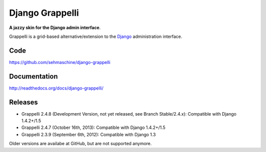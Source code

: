 Django Grappelli
================

**A jazzy skin for the Django admin interface**.

Grappelli is a grid-based alternative/extension to the `Django <http://www.djangoproject.com>`_ administration interface.

Code
----

https://github.com/sehmaschine/django-grappelli

Documentation
-------------

http://readthedocs.org/docs/django-grappelli/

Releases
--------

* Grappelli 2.4.8 (Development Version, not yet released, see Branch Stable/2.4.x): Compatible with Django 1.4.2+/1.5
* Grappelli 2.4.7 (October 16th, 2013): Compatible with Django 1.4.2+/1.5
* Grappelli 2.3.9 (September 6th, 2012): Compatible with Django 1.3

Older versions are availabe at GitHub, but are not supported anymore.
